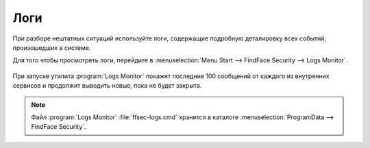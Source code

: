 Логи
=====================

При разборе нештатных ситуаций используйте логи, содержащие подробную деталировку всех событий, произошедших в системе.

Для того чтобы просмотреть логи, перейдите в :menuselection:`Menu Start --> FindFace Security --> Logs Monitor`.

    |view_logs|

    .. |view_logs| image:: /_static/view_logs.png
       :scale: 60%

При запуске утилита :program:`Logs Monitor` покажет последние 100 сообщений от каждого из внутренних сервисов и продолжит выводить новые, пока не будет закрыта.

.. note::
   Файл :program:`Logs Monitor` :file:`ffsec-logs.cmd` хранится в каталоге :menuselection:`ProgramData --> FindFace Security`.
